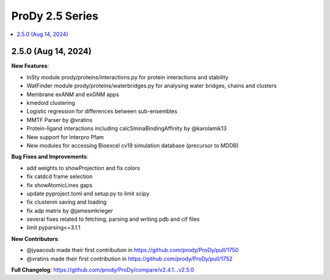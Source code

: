 ProDy 2.5 Series
===============================================================================

.. contents::
   :local:


2.5.0 (Aug 14, 2024)
------------------------------------------------------------------------------

**New Features**:

* InSty module prody/proteins/interactions.py for protein interactions and stability
* WatFinder module prody/proteins/waterbridges.py for analysing water bridges, chains and clusters
* Membrane exANM and exGNM apps
* kmedoid clustering
* Logistic regression for differences between sub-ensembles
* MMTF Parser by @vratins
* Protein-ligand interactions including calcSminaBindingAffinity by @karolamik13
* New support for Interpro Pfam
* New modules for accessing Bioexcel cv19 simulation database (precursor to MDDB)

**Bug Fixes and Improvements**:

* add weights to showProjection and fix colors
* fix catdcd frame selection
* fix showAtomicLines gaps
* update pyproject.toml and setup.py to limit scipy
* fix clustenm saving and loading
* fix adp matrix by @jamesmkrieger
* several fixes related to fetching, parsing and writing pdb and cif files
* limit pyparsing<=3.1.1

**New Contributors**:

* @jyaacoub made their first contribution in https://github.com/prody/ProDy/pull/1750
* @vratins made their first contribution in https://github.com/prody/ProDy/pull/1752

**Full Changelog**: https://github.com/prody/ProDy/compare/v2.4.1...v2.5.0
